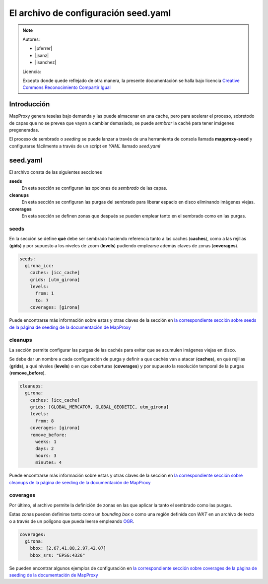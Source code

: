 .. _elarchivodeseeding:

El archivo de configuración seed.yaml
=============================================


.. note::

    Autores:

    * |pferrer|
    * |jsanz|
    * |isanchez|

    Licencia:

    Excepto donde quede reflejado de otra manera, la presente documentación
    se halla bajo licencia `Creative Commons Reconocimiento Compartir Igual
    <https://creativecommons.org/licenses/by-sa/4.0/deed.es_ES>`_

Introducción
---------------------------------

MapProxy genera teselas bajo demanda y las puede almacenar en una cache, pero para acelerar el proceso, sobretodo de capas que no se prevea que vayan a cambiar demasiado, se puede *sembrar* la caché para tener imágenes pregeneradas.

El proceso de sembrado o *seeding* se puede lanzar a través de una herramienta de consola llamada **mapproxy-seed** y configurarse fácilmente a través de un script en *YAML* llamado *seed.yaml*

seed.yaml
---------------------------------------------

El archivo consta de las siguientes secciones

**seeds**
  En esta sección se configuran las opciones de *sembrado* de las capas.

**cleanups**
  En esta sección se configuran las purgas del sembrado para liberar espacio en disco eliminando imágenes viejas.

**coverages**
  En esta sección se definen zonas que después se pueden emplear tanto en el sembrado como en las purgas.

seeds
^^^^^^^^^^^^^

En la sección se define **qué** debe ser sembrado haciendo referencia tanto a las caches (**caches**), como a las rejillas (**gids**) y por supuesto a los niveles de zoom (**levels**) pudiendo emplearse además claves de zonas (**coverages**).

.. code-block:: yaml

    seeds:
      girona_icc:
        caches: [icc_cache]
        grids: [utm_girona]
        levels:
          from: 1
          to: 7
        coverages: [girona]

Puede encontrarse más información sobre estas y otras claves de la sección en `la correspondiente sección sobre seeds de la página de seeding de la documentación de MapProxy`_

cleanups
^^^^^^^^^^^^^

La sección permite configurar las purgas de las cachés para evitar que se acumulen imágenes viejas en disco.

Se debe dar un nombre a cada configuración de purga y definir a que cachés van a atacar (**caches**), en qué rejillas (**grids**), a qué niveles (**levels**) o en que coberturas (**coverages**) y por supuesto la resolución temporal de la purgas (**remove_before**).

.. code-block:: yaml

    cleanups:
      girona:
        caches: [icc_cache]
        grids: [GLOBAL_MERCATOR, GLOBAL_GEODETIC, utm_girona]
        levels:
          from: 8
        coverages: [girona]
        remove_before:
          weeks: 1
          days: 2
          hours: 3
          minutes: 4


Puede encontrarse más información sobre estas y otras claves de la sección en `la correspondiente sección sobre cleanups de la página de seeding de la documentación de MapProxy`_

coverages
^^^^^^^^^^^^^

Por último, el archivo permite la definición de zonas en las que aplicar la tanto el sembrado como las purgas.

Estas zonas pueden definirse tanto como un *bounding box* o como una región definida con *WKT* en un archivo de texto o a través de un polígono que pueda leerse empleando OGR_.

.. code-block:: yaml

    coverages:
      girona:
        bbox: [2.67,41.88,2.97,42.07]
        bbox_srs: "EPSG:4326"


Se pueden encontrar algunos ejemplos de configuración en `la correspondiente sección sobre coverages de la página de seeding de la documentación de MapProxy`_



.. _la correspondiente sección sobre seeds de la página de seeding de la documentación de MapProxy: http://mapproxy.org/docs/1.5.0/seed.html#seeds
.. _la correspondiente sección sobre cleanups de la página de seeding de la documentación de MapProxy: http://mapproxy.org/docs/1.5.0/seed.html#cleanups
.. _OGR: http://www.gdal.org/ogr/
.. _la correspondiente sección sobre coverages de la página de seeding de la documentación de MapProxy: http://mapproxy.org/docs/1.5.0/seed.html#id7
